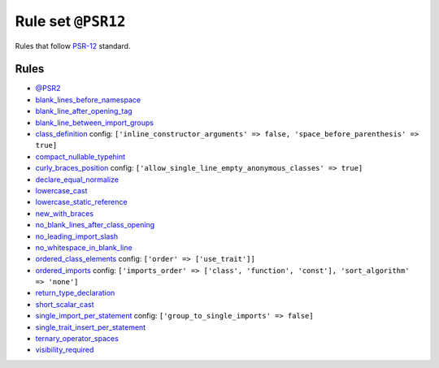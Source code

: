 ===================
Rule set ``@PSR12``
===================

Rules that follow `PSR-12 <https://www.php-fig.org/psr/psr-12/>`_ standard.

Rules
-----

- `@PSR2 <./PSR2.rst>`_
- `blank_lines_before_namespace <./../rules/namespace_notation/blank_lines_before_namespace.rst>`_
- `blank_line_after_opening_tag <./../rules/php_tag/blank_line_after_opening_tag.rst>`_
- `blank_line_between_import_groups <./../rules/whitespace/blank_line_between_import_groups.rst>`_
- `class_definition <./../rules/class_notation/class_definition.rst>`_
  config:
  ``['inline_constructor_arguments' => false, 'space_before_parenthesis' => true]``
- `compact_nullable_typehint <./../rules/whitespace/compact_nullable_typehint.rst>`_
- `curly_braces_position <./../rules/basic/curly_braces_position.rst>`_
  config:
  ``['allow_single_line_empty_anonymous_classes' => true]``
- `declare_equal_normalize <./../rules/language_construct/declare_equal_normalize.rst>`_
- `lowercase_cast <./../rules/cast_notation/lowercase_cast.rst>`_
- `lowercase_static_reference <./../rules/casing/lowercase_static_reference.rst>`_
- `new_with_braces <./../rules/operator/new_with_braces.rst>`_
- `no_blank_lines_after_class_opening <./../rules/class_notation/no_blank_lines_after_class_opening.rst>`_
- `no_leading_import_slash <./../rules/import/no_leading_import_slash.rst>`_
- `no_whitespace_in_blank_line <./../rules/whitespace/no_whitespace_in_blank_line.rst>`_
- `ordered_class_elements <./../rules/class_notation/ordered_class_elements.rst>`_
  config:
  ``['order' => ['use_trait']]``
- `ordered_imports <./../rules/import/ordered_imports.rst>`_
  config:
  ``['imports_order' => ['class', 'function', 'const'], 'sort_algorithm' => 'none']``
- `return_type_declaration <./../rules/function_notation/return_type_declaration.rst>`_
- `short_scalar_cast <./../rules/cast_notation/short_scalar_cast.rst>`_
- `single_import_per_statement <./../rules/import/single_import_per_statement.rst>`_
  config:
  ``['group_to_single_imports' => false]``
- `single_trait_insert_per_statement <./../rules/class_notation/single_trait_insert_per_statement.rst>`_
- `ternary_operator_spaces <./../rules/operator/ternary_operator_spaces.rst>`_
- `visibility_required <./../rules/class_notation/visibility_required.rst>`_
